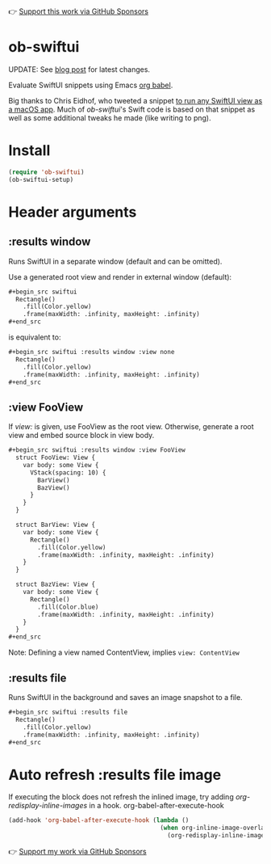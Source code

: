 👉 [[https://github.com/sponsors/xenodium][Support this work via GitHub Sponsors]]

* ob-swiftui

UPDATE: See [[https://xenodium.com/ob-swiftui-updates/][blog post]] for latest changes.

Evaluate SwiftUI snippets using Emacs [[https://orgmode.org/worg/org-contrib/babel/intro.html][org babel]].

Big thanks to Chris Eidhof, who tweeted a snippet [[https://gist.github.com/chriseidhof/26768f0b63fa3cdf8b46821e099df5ff][to run any SwiftUI view as a macOS app]]. Much of /ob-swiftui/'s Swift code is based on that snippet as well as some additional tweaks he made (like writing to png).

[[file:ob-swiftui.gif]]

* Install

#+begin_src emacs-lisp
  (require 'ob-swiftui)
  (ob-swiftui-setup)
#+end_src

* Header arguments
** :results window
Runs SwiftUI in a separate window (default and can be omitted).

Use a generated root view and render in external window (default):

#+begin_src org
  ,#+begin_src swiftui
    Rectangle()
      .fill(Color.yellow)
      .frame(maxWidth: .infinity, maxHeight: .infinity)
  ,#+end_src
#+end_src

is equivalent to:

#+begin_src org
  ,#+begin_src swiftui :results window :view none
    Rectangle()
      .fill(Color.yellow)
      .frame(maxWidth: .infinity, maxHeight: .infinity)
  ,#+end_src
#+end_src

** :view FooView
If /view:/ is given, use FooView as the root view. Otherwise,
generate a root view and embed source block in view body.

#+begin_src org
  ,#+begin_src swiftui :results window :view FooView
    struct FooView: View {
      var body: some View {
        VStack(spacing: 10) {
          BarView()
          BazView()
        }
      }
    }

    struct BarView: View {
      var body: some View {
        Rectangle()
          .fill(Color.yellow)
          .frame(maxWidth: .infinity, maxHeight: .infinity)
      }
    }

    struct BazView: View {
      var body: some View {
        Rectangle()
          .fill(Color.blue)
          .frame(maxWidth: .infinity, maxHeight: .infinity)
      }
    }
  ,#+end_src
#+end_src

Note: Defining a view named ContentView, implies =view: ContentView=

** :results file
Runs SwiftUI in the background and saves an image snapshot to
a file.

#+begin_src org
  ,#+begin_src swiftui :results file
    Rectangle()
      .fill(Color.yellow)
      .frame(maxWidth: .infinity, maxHeight: .infinity)
  ,#+end_src
#+end_src

* Auto refresh :results file image

If executing the block does not refresh the inlined image, try adding /org-redisplay-inline-images/ in a hook.
org-babel-after-execute-hook
#+begin_src emacs-lisp :lexical no
  (add-hook 'org-babel-after-execute-hook (lambda ()
                                            (when org-inline-image-overlays
                                              (org-redisplay-inline-images))))
#+end_src

👉 [[https://github.com/sponsors/xenodium][Support my work via GitHub Sponsors]]

